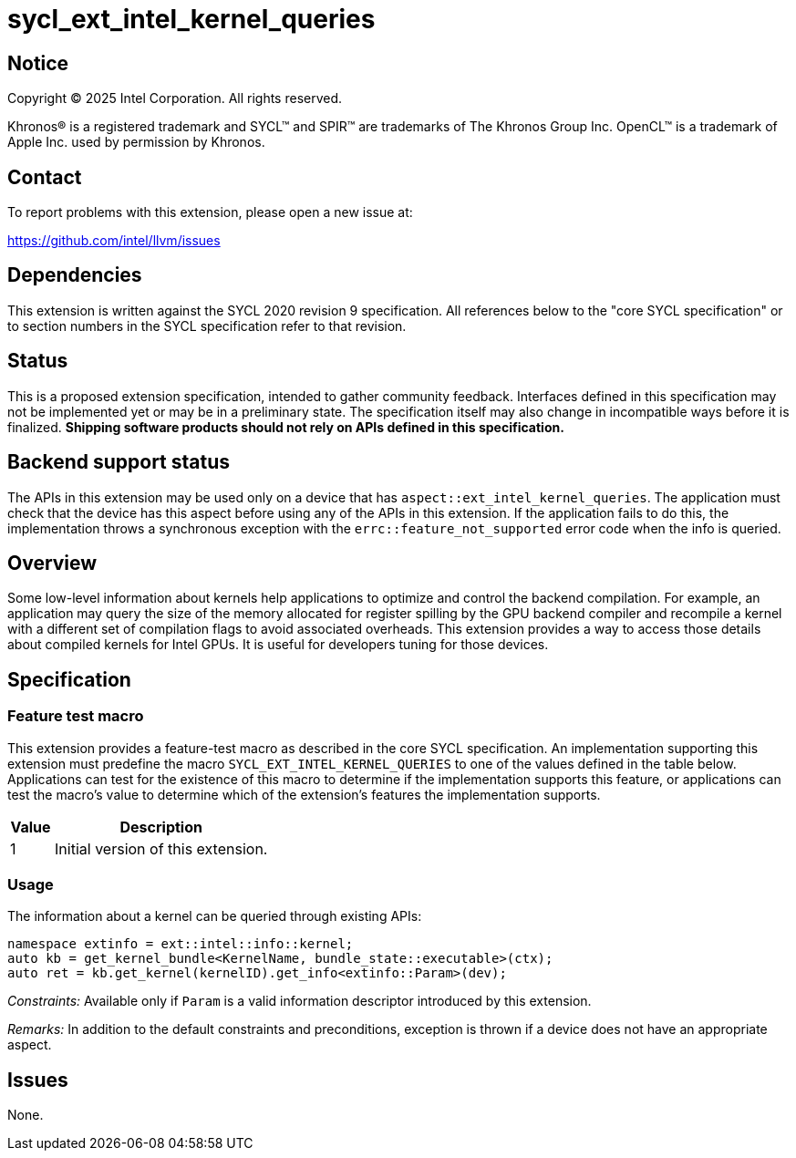 = sycl_ext_intel_kernel_queries

:source-highlighter: coderay
:coderay-linenums-mode: table

// This section needs to be after the document title.
:doctype: book
:toc2:
:toc: left
:encoding: utf-8
:lang: en
:dpcpp: pass:[DPC++]
:endnote: &#8212;{nbsp}end{nbsp}note

// Set the default source code type in this document to C++,
// for syntax highlighting purposes.  This is needed because
// docbook uses c++ and html5 uses cpp.
:language: {basebackend@docbook:c++:cpp}


== Notice

[%hardbreaks]
Copyright (C) 2025 Intel Corporation.  All rights reserved.

Khronos(R) is a registered trademark and SYCL(TM) and SPIR(TM) are trademarks
of The Khronos Group Inc.  OpenCL(TM) is a trademark of Apple Inc. used by
permission by Khronos.


== Contact

To report problems with this extension, please open a new issue at:

https://github.com/intel/llvm/issues


== Dependencies

This extension is written against the SYCL 2020 revision 9 specification.  All
references below to the "core SYCL specification" or to section numbers in the
SYCL specification refer to that revision.


== Status

This is a proposed extension specification, intended to gather community
feedback.  Interfaces defined in this specification may not be implemented yet
or may be in a preliminary state.  The specification itself may also change in
incompatible ways before it is finalized.  *Shipping software products should
not rely on APIs defined in this specification.*


== Backend support status

The APIs in this extension may be used only on a device that has
`aspect::ext_intel_kernel_queries`.  The application must check that the device 
has this aspect before using any of the APIs in this extension.
If the application fails to do this, the implementation throws a synchronous
exception with the `errc::feature_not_supported` error code when the info is
queried.


== Overview

Some low-level information about kernels help applications to optimize and
control the backend compilation. For example, an application may query the size
of the memory allocated for register spilling by the GPU backend compiler and
recompile a kernel with a different set of compilation flags to avoid associated
overheads.
This extension provides a way to access those details about compiled kernels for
Intel GPUs. It is useful for developers tuning for those devices.


== Specification

=== Feature test macro

This extension provides a feature-test macro as described in the core SYCL
specification.  An implementation supporting this extension must predefine the
macro `SYCL_EXT_INTEL_KERNEL_QUERIES` to one of the values defined in the table
below.  Applications can test for the existence of this macro to determine if
the implementation supports this feature, or applications can test the macro's
value to determine which of the extension's features the implementation
supports.

[%header,cols="1,5"]
|===
|Value
|Description

|1
|Initial version of this extension.
|===

=== Usage

The information about a kernel can be queried through existing APIs:

```c++
namespace extinfo = ext::intel::info::kernel;
auto kb = get_kernel_bundle<KernelName, bundle_state::executable>(ctx);
auto ret = kb.get_kernel(kernelID).get_info<extinfo::Param>(dev);
```

_Constraints:_ Available only if `Param` is a valid information descriptor
introduced by this extension.

_Remarks:_ In addition to the default constraints and preconditions, exception
is thrown if a device does not have an appropriate aspect.

== Issues

None.
